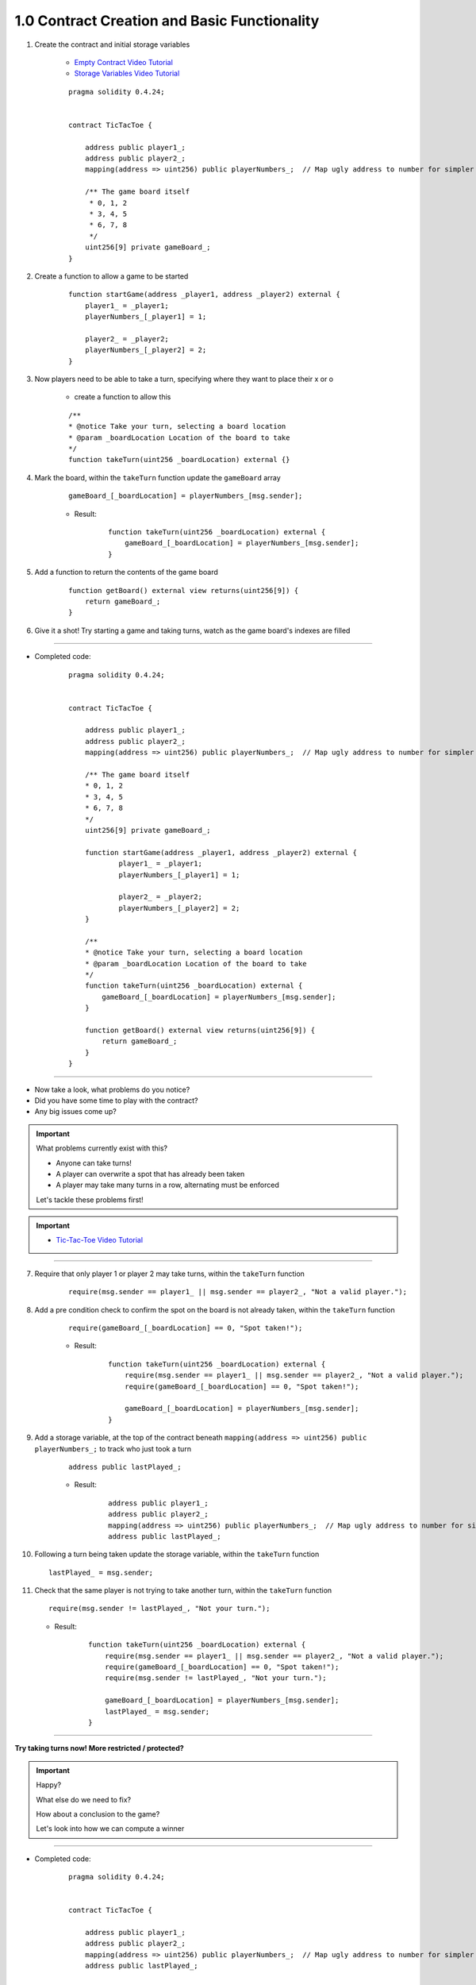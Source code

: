 1.0 Contract Creation and Basic Functionality
=============================================

1. Create the contract and initial storage variables

    - `Empty Contract Video Tutorial <https://drive.google.com/open?id=1c7Jbwcia3jew36q3Nb560H5StrgCohLu>`_
    - `Storage Variables Video Tutorial <https://drive.google.com/open?id=13rw1C4AhaDE22dEQcav4L5quzQqFSiqv>`_

    ::

        pragma solidity 0.4.24;


        contract TicTacToe {
            
            address public player1_;
            address public player2_;
            mapping(address => uint256) public playerNumbers_;  // Map ugly address to number for simpler inspection of game board
            
            /** The game board itself 
             * 0, 1, 2
             * 3, 4, 5
             * 6, 7, 8
             */
            uint256[9] private gameBoard_;
        }

2. Create a function to allow a game to be started

    ::

        function startGame(address _player1, address _player2) external {
            player1_ = _player1;
            playerNumbers_[_player1] = 1;
            
            player2_ = _player2;
            playerNumbers_[_player2] = 2;
        }

3. Now players need to be able to take a turn, specifying where they want to place their x or o

    - create a function to allow this

    ::

        /**
        * @notice Take your turn, selecting a board location
        * @param _boardLocation Location of the board to take
        */
        function takeTurn(uint256 _boardLocation) external {}

4. Mark the board, within the ``takeTurn`` function update the ``gameBoard`` array

    ::

        gameBoard_[_boardLocation] = playerNumbers_[msg.sender];

    - Result:

        :: 

            function takeTurn(uint256 _boardLocation) external {
                gameBoard_[_boardLocation] = playerNumbers_[msg.sender];
            }

5. Add a function to return the contents of the game board

    ::

        function getBoard() external view returns(uint256[9]) {
            return gameBoard_;
        }

6. Give it a shot!  Try starting a game and taking turns, watch as the game board's indexes are filled

---- 

- Completed code:

    ::

        pragma solidity 0.4.24;


        contract TicTacToe {
            
            address public player1_;
            address public player2_;
            mapping(address => uint256) public playerNumbers_;  // Map ugly address to number for simpler inspection of game board
            
            /** The game board itself 
            * 0, 1, 2
            * 3, 4, 5
            * 6, 7, 8
            */
            uint256[9] private gameBoard_;
            
            function startGame(address _player1, address _player2) external {
                    player1_ = _player1;
                    playerNumbers_[_player1] = 1;
                    
                    player2_ = _player2;
                    playerNumbers_[_player2] = 2;
            }
            
            /**
            * @notice Take your turn, selecting a board location
            * @param _boardLocation Location of the board to take
            */
            function takeTurn(uint256 _boardLocation) external {
                gameBoard_[_boardLocation] = playerNumbers_[msg.sender];
            }
            
            function getBoard() external view returns(uint256[9]) {
                return gameBoard_;
            }
        }

----

- Now take a look, what problems do you notice?
- Did you have some time to play with the contract?
- Any big issues come up?

.. important::

    What problems currently exist with this?
    
    - Anyone can take turns!
    - A player can overwrite a spot that has already been taken
    - A player may take many turns in a row, alternating must be enforced

    Let's tackle these problems first!

.. important::
    
    - `Tic-Tac-Toe Video Tutorial <https://drive.google.com/open?id=1tdJkcqsobL0_6-zJ5qEBHj9uscMTB9pJ>`_

----

7. Require that only player 1 or player 2 may take turns, within the ``takeTurn`` function

    ::

        require(msg.sender == player1_ || msg.sender == player2_, "Not a valid player.");

8. Add a pre condition check to confirm the spot on the board is not already taken, within the ``takeTurn`` function

    ::

        require(gameBoard_[_boardLocation] == 0, "Spot taken!");

    - Result:

        ::

            function takeTurn(uint256 _boardLocation) external {
                require(msg.sender == player1_ || msg.sender == player2_, "Not a valid player.");
                require(gameBoard_[_boardLocation] == 0, "Spot taken!");

                gameBoard_[_boardLocation] = playerNumbers_[msg.sender];
            }

9. Add a storage variable, at the top of the contract beneath ``mapping(address => uint256) public playerNumbers_;`` to track who just took a turn

    ::

        address public lastPlayed_;

    - Result:

        ::

            address public player1_;
            address public player2_;
            mapping(address => uint256) public playerNumbers_;  // Map ugly address to number for simpler inspection of game board
            address public lastPlayed_;

10. Following a turn being taken update the storage variable, within the ``takeTurn`` function

    ::

        lastPlayed_ = msg.sender;

11. Check that the same player is not trying to take another turn, within the ``takeTurn`` function

    ::

        require(msg.sender != lastPlayed_, "Not your turn.");

    - Result:

        ::

            function takeTurn(uint256 _boardLocation) external {
                require(msg.sender == player1_ || msg.sender == player2_, "Not a valid player.");
                require(gameBoard_[_boardLocation] == 0, "Spot taken!");
                require(msg.sender != lastPlayed_, "Not your turn.");

                gameBoard_[_boardLocation] = playerNumbers_[msg.sender];
                lastPlayed_ = msg.sender;
            }

----

**Try taking turns now!  More restricted / protected?**

.. important::

    Happy?

    What else do we need to fix?

    How about a conclusion to the game?

    Let's look into how we can compute a winner

----

- Completed code:

    ::

        pragma solidity 0.4.24;


        contract TicTacToe {
            
            address public player1_;
            address public player2_;
            mapping(address => uint256) public playerNumbers_;  // Map ugly address to number for simpler inspection of game board
            address public lastPlayed_;
            
            /** The game board itself 
            * 0, 1, 2
            * 3, 4, 5
            * 6, 7, 8
            */
            uint256[9] private gameBoard_;
            
            function startGame(address _player1, address _player2) external {
                    player1_ = _player1;
                    playerNumbers_[_player1] = 1;
                    
                    player2_ = _player2;
                    playerNumbers_[_player2] = 2;
            }
            
            /**
            * @notice Take your turn, selecting a board location
            * @param _boardLocation Location of the board to take
            */
            function takeTurn(uint256 _boardLocation) external {
                require(msg.sender == player1_ || msg.sender == player2_, "Not a valid player.");
                require(gameBoard_[_boardLocation] == 0, "Spot taken!");
                require(msg.sender != lastPlayed_, "Not your turn.");

                gameBoard_[_boardLocation] = playerNumbers_[msg.sender];
                lastPlayed_ = msg.sender;
            }
            
            function getBoard() external view returns(uint256[9]) {
                return gameBoard_;
            }
        }